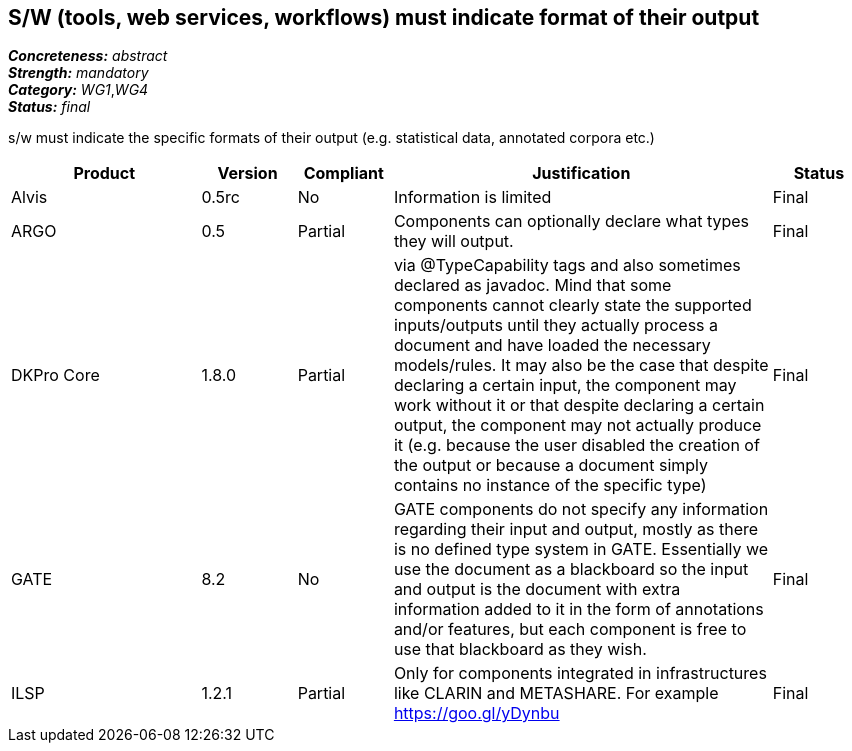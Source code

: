 == S/W (tools, web services, workflows) must indicate format of their output

[%hardbreaks]
[small]#*_Concreteness:_* __abstract__#
[small]#*_Strength:_* __mandatory__#
[small]#*_Category:_* __WG1__,__WG4__#
[small]#*_Status:_* __final__#

s/w must indicate the specific formats of their output (e.g. statistical data, annotated corpora etc.)

[cols="2,1,1,4,1"]
|====
|Product|Version|Compliant|Justification|Status

| Alvis
| 0.5rc
| No
| Information is limited
| Final

| ARGO
| 0.5
| Partial
| Components can optionally declare what types they will output.
| Final

| DKPro Core
| 1.8.0
| Partial
| via @TypeCapability tags and also sometimes declared as javadoc. Mind that some components cannot clearly state the
supported inputs/outputs until they actually process a document and have loaded the necessary models/rules. It may also
be the case that despite declaring a certain input, the component may work without it or that despite declaring a certain
output, the component may not actually produce it (e.g. because the user disabled the creation of the output or because
a document simply contains no instance of the specific type)
| Final

| GATE
| 8.2
| No
| GATE components do not specify any information regarding their input and output, mostly as there is no defined type system in GATE. Essentially we use the document as a blackboard so the input and output is the document with extra information added to it in the form of annotations and/or features, but each component is free to use that blackboard as they wish.
| Final

| ILSP
| 1.2.1
| Partial
| Only for components integrated in infrastructures like CLARIN and METASHARE. For example https://goo.gl/yDynbu
| Final

|====
